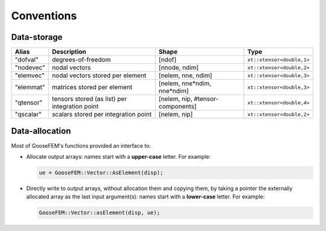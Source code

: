 
***********
Conventions
***********

Data-storage
============

+-----------+------------------------------------------------+----------------------------------+---------------------------+
|  Alias    | Description                                    | Shape                            | Type                      |
+===========+================================================+==================================+===========================+
| "dofval"  | degrees-of-freedom                             | [ndof]                           | ``xt::xtensor<double,1>`` |
+-----------+------------------------------------------------+----------------------------------+---------------------------+
| "nodevec" | nodal vectors                                  | [nnode, ndim]                    | ``xt::xtensor<double,2>`` |
+-----------+------------------------------------------------+----------------------------------+---------------------------+
| "elemvec" | nodal vectors stored per element               | [nelem, nne, ndim]               | ``xt::xtensor<double,3>`` |
+-----------+------------------------------------------------+----------------------------------+---------------------------+
| "elemmat" | matrices stored per element                    | [nelem, nne*ndim, nne*ndim]      | ``xt::xtensor<double,3>`` |
+-----------+------------------------------------------------+----------------------------------+---------------------------+
| "qtensor" | tensors stored (as list) per integration point | [nelem, nip, #tensor-components] | ``xt::xtensor<double,4>`` |
+-----------+------------------------------------------------+----------------------------------+---------------------------+
| "qscalar" | scalars stored per integration point           | [nelem, nip]                     | ``xt::xtensor<double,2>`` |
+-----------+------------------------------------------------+----------------------------------+---------------------------+

Data-allocation
===============

Most of GooseFEM's functions provided an interface to:

*   Allocate output arrays: names start with a **upper-case** letter. For example:

    .. code-block:: cpp

        ue = GooseFEM::Vector::AsElement(disp);

*   Directly write to output arrays, without allocation them and copying them, by taking a pointer the externally allocated array as the last input argument(s): names start with a **lower-case** letter. For example:

    .. code-block:: cpp

        GooseFEM::Vector::asElement(disp, ue);


